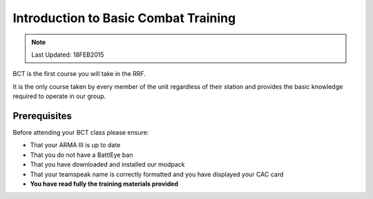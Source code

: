 Introduction to Basic Combat Training
================================================

.. note:: Last Updated: 18FEB2015

BCT is the first course you will take in the RRF.

It is the only course taken by every member of the unit regardless of their station and provides the basic knowledge required to operate in our group.

Prerequisites
---------------

Before attending your BCT class please ensure:

* That your ARMA III is up to date

* That you do not have a BattlEye ban

* That you have downloaded and installed our modpack

* That your teamspeak name is correctly formatted and you have displayed your CAC card

* **You have read fully the training materials provided**
